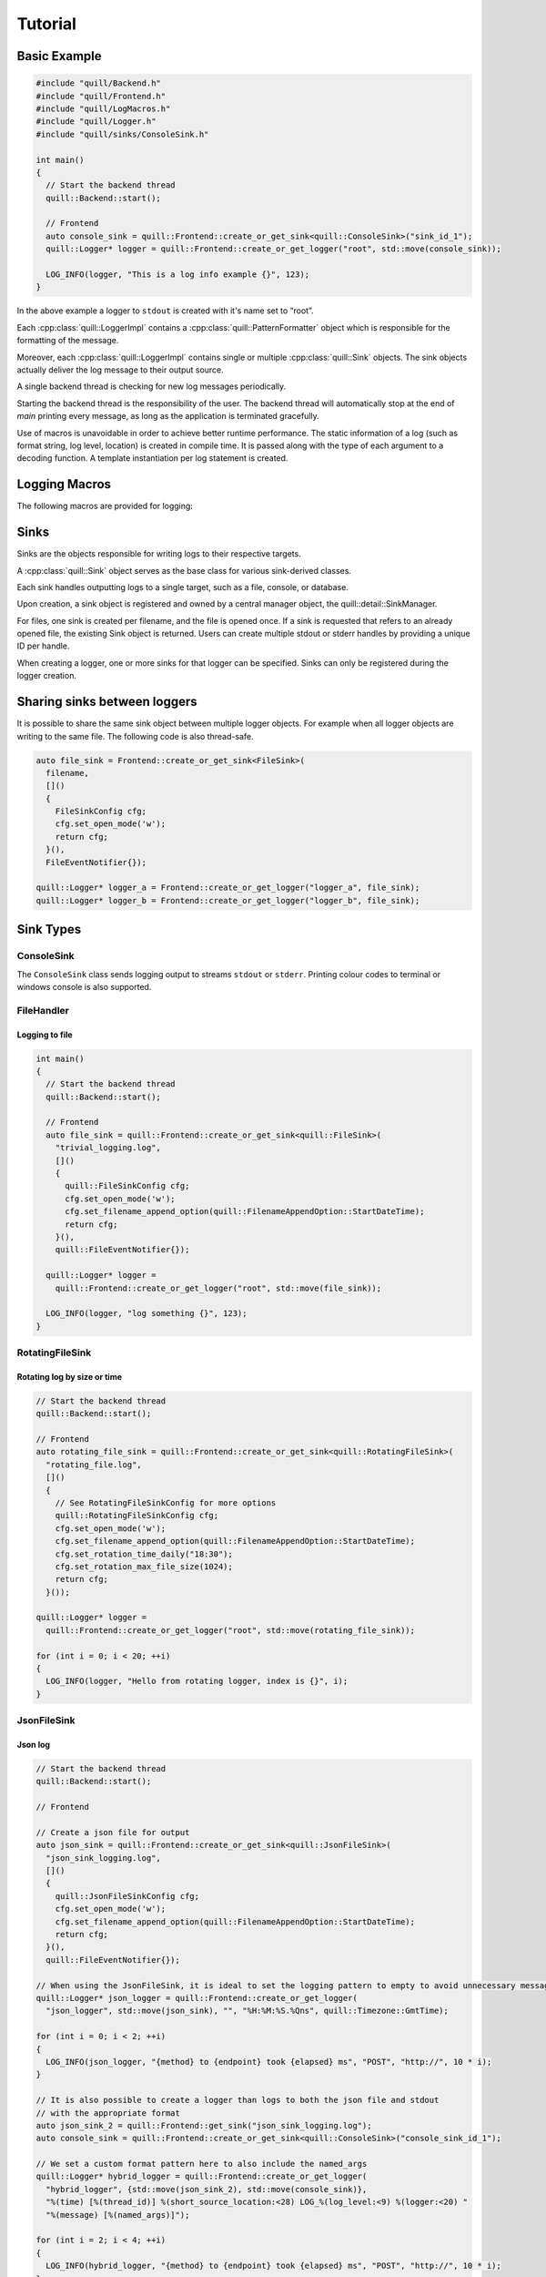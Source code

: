 .. _tutorial:

##############################################################################
Tutorial
##############################################################################

Basic Example
=============

.. code:: cpp

    #include "quill/Backend.h"
    #include "quill/Frontend.h"
    #include "quill/LogMacros.h"
    #include "quill/Logger.h"
    #include "quill/sinks/ConsoleSink.h"

    int main()
    {
      // Start the backend thread
      quill::Backend::start();

      // Frontend
      auto console_sink = quill::Frontend::create_or_get_sink<quill::ConsoleSink>("sink_id_1");
      quill::Logger* logger = quill::Frontend::create_or_get_logger("root", std::move(console_sink));

      LOG_INFO(logger, "This is a log info example {}", 123);
    }

In the above example a logger to ``stdout`` is created with it's name set to “root”.

Each :cpp:class:`quill::LoggerImpl` contains a :cpp:class:`quill::PatternFormatter` object which is responsible for the
formatting of the message.

Moreover, each :cpp:class:`quill::LoggerImpl` contains single or multiple :cpp:class:`quill::Sink` objects. The sink
objects actually deliver the log message to their output source.

A single backend thread is checking for new log messages periodically.

Starting the backend thread is the responsibility of the user. The backend thread will automatically stop at the end
of `main` printing every message, as long as the application is terminated gracefully.

Use of macros is unavoidable in order to achieve better runtime performance. The static information of a log
(such as format string, log level, location) is created in compile time. It is passed along with the type of each
argument to a decoding function. A template instantiation per log statement is created.

Logging Macros
================

The following macros are provided for logging:

.. c:macro:: LOG_TRACE_L3(logger, log_message_format, args)
.. c:macro:: LOG_TRACE_L2(logger, log_message_format, args)
.. c:macro:: LOG_TRACE_L1(logger, log_message_format, args)
.. c:macro:: LOG_DEBUG(logger, log_message_format, args)
.. c:macro:: LOG_INFO(logger, log_message_format, args)
.. c:macro:: LOG_WARNING(logger, log_message_format, args)
.. c:macro:: LOG_ERROR(logger, log_message_format, args)
.. c:macro:: LOG_CRITICAL(logger, log_message_format, args)
.. c:macro:: LOG_BACKTRACE(logger, log_message_format, args)

Sinks
========

Sinks are the objects responsible for writing logs to their respective targets.

A :cpp:class:`quill::Sink` object serves as the base class for various sink-derived classes.

Each sink handles outputting logs to a single target, such as a file, console, or database.

Upon creation, a sink object is registered and owned by a central manager object, the quill::detail::SinkManager.

For files, one sink is created per filename, and the file is opened once. If a sink is requested that refers to an already opened file, the existing Sink object is returned. Users can create multiple stdout or stderr handles by providing a unique ID per handle.

When creating a logger, one or more sinks for that logger can be specified. Sinks can only be registered during the logger creation.

Sharing sinks between loggers
==================================

It is possible to share the same sink object between multiple logger objects.
For example when all logger objects are writing to the same file. The following code is also thread-safe.

.. code:: cpp

     auto file_sink = Frontend::create_or_get_sink<FileSink>(
       filename,
       []()
       {
         FileSinkConfig cfg;
         cfg.set_open_mode('w');
         return cfg;
       }(),
       FileEventNotifier{});

     quill::Logger* logger_a = Frontend::create_or_get_logger("logger_a", file_sink);
     quill::Logger* logger_b = Frontend::create_or_get_logger("logger_b", file_sink);

Sink Types
==================================

ConsoleSink
--------------

The ``ConsoleSink`` class sends logging output to streams ``stdout`` or ``stderr``.
Printing colour codes to terminal or windows console is also supported.

FileHandler
-----------

Logging to file
~~~~~~~~~~~~~~~~~~~~~

.. code:: cpp

    int main()
    {
      // Start the backend thread
      quill::Backend::start();

      // Frontend
      auto file_sink = quill::Frontend::create_or_get_sink<quill::FileSink>(
        "trivial_logging.log",
        []()
        {
          quill::FileSinkConfig cfg;
          cfg.set_open_mode('w');
          cfg.set_filename_append_option(quill::FilenameAppendOption::StartDateTime);
          return cfg;
        }(),
        quill::FileEventNotifier{});

      quill::Logger* logger =
        quill::Frontend::create_or_get_logger("root", std::move(file_sink));

      LOG_INFO(logger, "log something {}", 123);
    }

RotatingFileSink
-------------------

Rotating log by size or time
~~~~~~~~~~~~~~~~~~~~~~~~~~~~~

.. code:: cpp

      // Start the backend thread
      quill::Backend::start();

      // Frontend
      auto rotating_file_sink = quill::Frontend::create_or_get_sink<quill::RotatingFileSink>(
        "rotating_file.log",
        []()
        {
          // See RotatingFileSinkConfig for more options
          quill::RotatingFileSinkConfig cfg;
          cfg.set_open_mode('w');
          cfg.set_filename_append_option(quill::FilenameAppendOption::StartDateTime);
          cfg.set_rotation_time_daily("18:30");
          cfg.set_rotation_max_file_size(1024);
          return cfg;
        }());

      quill::Logger* logger =
        quill::Frontend::create_or_get_logger("root", std::move(rotating_file_sink));

      for (int i = 0; i < 20; ++i)
      {
        LOG_INFO(logger, "Hello from rotating logger, index is {}", i);
      }

JsonFileSink
-----------------------

Json log
~~~~~~~~~~~~~~~~~~~~~

.. code:: cpp

      // Start the backend thread
      quill::Backend::start();

      // Frontend

      // Create a json file for output
      auto json_sink = quill::Frontend::create_or_get_sink<quill::JsonFileSink>(
        "json_sink_logging.log",
        []()
        {
          quill::JsonFileSinkConfig cfg;
          cfg.set_open_mode('w');
          cfg.set_filename_append_option(quill::FilenameAppendOption::StartDateTime);
          return cfg;
        }(),
        quill::FileEventNotifier{});

      // When using the JsonFileSink, it is ideal to set the logging pattern to empty to avoid unnecessary message formatting.
      quill::Logger* json_logger = quill::Frontend::create_or_get_logger(
        "json_logger", std::move(json_sink), "", "%H:%M:%S.%Qns", quill::Timezone::GmtTime);

      for (int i = 0; i < 2; ++i)
      {
        LOG_INFO(json_logger, "{method} to {endpoint} took {elapsed} ms", "POST", "http://", 10 * i);
      }

      // It is also possible to create a logger than logs to both the json file and stdout
      // with the appropriate format
      auto json_sink_2 = quill::Frontend::get_sink("json_sink_logging.log");
      auto console_sink = quill::Frontend::create_or_get_sink<quill::ConsoleSink>("console_sink_id_1");

      // We set a custom format pattern here to also include the named_args
      quill::Logger* hybrid_logger = quill::Frontend::create_or_get_logger(
        "hybrid_logger", {std::move(json_sink_2), std::move(console_sink)},
        "%(time) [%(thread_id)] %(short_source_location:<28) LOG_%(log_level:<9) %(logger:<20) "
        "%(message) [%(named_args)]");

      for (int i = 2; i < 4; ++i)
      {
        LOG_INFO(hybrid_logger, "{method} to {endpoint} took {elapsed} ms", "POST", "http://", 10 * i);
      }

Filters
==================================

A Filter class that can be used for filtering log records in the backend working thread.

This is a simple way to ensure that a logger or sink will only output desired log messages.

One or several :cpp:class:`quill::Filter` can be added to a :cpp:class:`quill::Sink` instance using the
:cpp:func:`void add_filter(std::unique_ptr<Filter> filter)`

The sink stores all added filters in a vector. The final log message is logged if all filters of the sink return `true`.

Filtering per sink
-----------------------

The below example logs all WARNING and higher log level messages to console and all INFO and lower level messages to a file.

.. code:: cpp

        // Filter class for our file sink
        class FileFilter : public quill::Filter
        {
        public:
          FileFilter() : quill::Filter("FileFilter"){};

          QUILL_NODISCARD bool filter(quill::MacroMetadata const* log_metadata, uint64_t log_timestamp, std::string_view thread_id,
                                      std::string_view thread_name, std::string_view logger_name,
                                      quill::LogLevel log_level, std::string_view log_message) noexcept override
          {
            if (log_metadata->log_level() < quill::LogLevel::Warning)
            {
              return true;
            }
            return false;
          }
        };

        // Filter for the stdout sink
        class StdoutFilter : public quill::Filter
        {
        public:
          StdoutFilter() : quill::Filter("StdoutFilter"){};

          QUILL_NODISCARD bool filter(quill::MacroMetadata const* log_metadata, uint64_t log_timestamp, std::string_view thread_id,
                                      std::string_view thread_name, std::string_view logger_name,
                                      quill::LogLevel log_level, std::string_view log_message) noexcept override
          {
            if (log_metadata->log_level() >= quill::LogLevel::Warning)
            {
              return true;
            }
            return false;
          }
        };

        int main()
        {
          // Start the logging backend thread
          quill::Backend::start();

          // Get a sink to the file
          // The first time this function is called a file sink is created for this filename.
          // Calling the function with the same filename will return the existing sink
          auto file_sink = quill::Frontend::create_or_get_sink<quill::FileSink>(
            "example_filters.log",
            []()
            {
              quill::FileSinkConfig cfg;
              cfg.set_open_mode('w');
              cfg.set_filename_append_option(quill::FilenameAppendOption::StartDateTime);
              return cfg;
            }(),
            quill::FileEventNotifier{});

          // Create and add the filter to our sink
          file_sink->add_filter(std::make_unique<FileFilter>());

          // Also create an stdout sink
          auto console_sink = quill::Frontend::create_or_get_sink<quill::ConsoleSink>("sink_id_1");

          // Create and add the filter to our sink
          console_sink->add_filter(std::make_unique<StdoutFilter>());

          // Create a logger using this sink
          quill::Logger* logger = quill::Frontend::create_or_get_logger("logger", {std::move(file_sink), std::move(console_sink)});

          LOG_INFO(logger, "test");
          LOG_ERROR(logger, "test");
        }

Formatters
==================================
The :cpp:class:`quill::PatternFormatter` specifies the layout of log records in the final output.

Each :cpp:class:`quill::LoggerImpl` object owns a PatternFormatter object.
This means that each Logger can be customised to output in a different format.

Customising the format output only be done during the creation of the logger.

If no custom format is set each newly created Sink uses the same formatting as the default logger.

The format output can be customised by providing a string of certain
attributes.

+-------------------------+--------------------------+----------------------------------------+
| Name                    | Format                   | Description                            |
+=========================+==========================+========================================+
| time                    | %(time)                  | Human-readable time when the LogRecord |
|                         |                          | was created. By default this is of the |
|                         |                          | form '2003-07-08 16:49:45.896' (the    |
|                         |                          | numbers after the period are the       |
|                         |                          | millisecond portion of the time).      |
+-------------------------+--------------------------+----------------------------------------+
| file_name               | %(file_name)             | Filename portion of pathname.          |
+-------------------------+--------------------------+----------------------------------------+
| full_path               | %(full_path)             | Full path of the source file where the |
|                         |                          | logging call was issued.               |
+-------------------------+--------------------------+----------------------------------------+
| caller_function         | %(caller_function)       | Name of function containing the        |
|                         |                          | logging call.                          |
+-------------------------+--------------------------+----------------------------------------+
| log_level               | %(log_level)             | Text logging level for the message     |
|                         |                          | (‘TRACEL3’, ‘TRACEL2’, ‘TRACEL1’,      |
|                         |                          | ‘DEBUG’, ‘INFO’, ‘WARNING’, ‘ERROR’,   |
|                         |                          | ‘CRITICAL’, ‘BACKTRACE’).              |
+-------------------------+--------------------------+----------------------------------------+
| log_level_id            | %(log_level_id)          | Abbreviated level name (‘T3’, ‘T2’,    |
|                         |                          | ‘T1’, ‘D’, ‘I’, ‘W’, ‘E’, ‘C’, ‘BT’).  |
+-------------------------+--------------------------+----------------------------------------+
| line_number             | %(line_number)           | Source line number where the logging   |
|                         |                          | call was issued (if available).        |
+-------------------------+--------------------------+----------------------------------------+
| logger                  | %(logger)                | Name of the logger used to log the     |
|                         |                          | call.                                  |
+-------------------------+--------------------------+----------------------------------------+
| message                 | %(message)               | The logged message, computed as msg %  |
|                         |                          | args. This is set when Formatter.      |
|                         |                          | format() is invoked.                   |
+-------------------------+--------------------------+----------------------------------------+
| thread_id               | %(thread_id)             | Thread ID (if available).              |
+-------------------------+--------------------------+----------------------------------------+
| thread_name             | %(thread_name)           | Thread name if set. The name of the    |
|                         |                          | thread must be set prior to issuing    |
|                         |                          | any log statement on that thread.      |
+-------------------------+--------------------------+----------------------------------------+
| process_id              | %(process_id)            | Process ID                             |
+-------------------------+--------------------------+----------------------------------------+
| source_location         | %(source_location)       | Full source file path and line number  |
|                         |                          | as a single string                     |
+-------------------------+--------------------------+----------------------------------------+
| short_source_location   | %(short_source_location) | Full source file path and line         |
|                         |                          | number as a single string              |
+-------------------------+--------------------------+----------------------------------------+
| tags                    | %(tags)                  | Additional custom tags appended to the |
|                         |                          | message when _WITH_TAGS macros are     |
|                         |                          | used.                                  |
+-------------------------+--------------------------+----------------------------------------+
| named_args              | %(named_args)            | Key-value pairs appended to the        |
|                         |                          | message. Only applicable with          |
|                         |                          | for a named args log format;           |
|                         |                          | remains empty otherwise.               |
+-------------------------+--------------------------+----------------------------------------+


Customising the timestamp
-----------------------------

The timestamp is customisable by :

- Format. Same format specifiers as ``strftime(...)`` format without the additional ``.Qms`` ``.Qus`` ``.Qns`` arguments.
- Local timezone or GMT timezone. Local timezone is used by default.
- Fractional second precision. Using the additional fractional second specifiers in the timestamp format string.

========= ============
Specifier Description
========= ============
%Qms      Milliseconds
%Qus      Microseconds
%Qns      Nanoseconds
========= ============

By default ``"%H:%M:%S.%Qns"`` is used.

.. note:: MinGW does not support all ``strftime(...)`` format specifiers and you might get a ``bad alloc`` if the format specifier is not supported

Setting a custom format for logging to stdout
----------------------------------------------------------

.. code:: cpp

  quill::Logger* logger =
    quill::Frontend::create_or_get_logger("root", std::move(sink),
                                          "%(time) [%(thread_id)] %(short_source_location:<28) "
                                          "LOG_%(log_level:<9) %(logger:<12) %(message)",
                                          "%H:%M:%S.%Qns", quill::Timezone::GmtTime);

Logger
-----------------------------

Logger instances can be created by the user with the desired name, sinks and formatter.
The logger object are never instantiated directly. Instead they first have to get created

:cpp:func:`Frontend::create_or_get_logger(std::string const& logger_name, std::shared_ptr<Sink> sink, std::string const& format_pattern = "%(time) [%(thread_id)] %(short_source_location:<28) LOG_%(log_level:<9) %(logger:<12) %(message)", std::string const& time_pattern = "%H:%M:%S.%Qns", Timezone timestamp_timezone = Timezone::LocalTime, ClockSourceType clock_source = ClockSourceType::Tsc, UserClockSource* user_clock = nullptr)`

:cpp:func:`Frontend::create_or_get_logger(std::string const& logger_name, std::initializer_list<std::shared_ptr<Sink>> sinks, std::string const& format_pattern = "%(time) [%(thread_id)] %(short_source_location:<28) LOG_%(log_level:<9) %(logger:<12) %(message)", std::string const& time_pattern = "%H:%M:%S.%Qns", Timezone timestamp_timezone = Timezone::LocalTime, ClockSourceType clock_source = ClockSourceType::Tsc, UserClockSource* user_clock = nullptr)`

Logger access
-----------------------------

:cpp:func:`Frontend::get_logger(std::string const& name)`

Logger creation
-----------------------------

.. code:: cpp

     auto console_sink = quill::Frontend::create_or_get_sink<quill::ConsoleSink>("sink_id_1");

     quill::Logger* logger = quill::Frontend::create_or_get_logger("root", std::move(console_sink));

     LOG_INFO(logger, "Hello from {}", "library foo");

Avoiding the use of Logger objects
---------------------------------------
For some applications the use of the single root logger might be enough. In that case passing the logger everytime
to the macro becomes inconvenient. The solution is to store the created Logger as a static variable and create your
own macros. See `example <https://github.com/odygrd/quill/blob/master/examples/recommended_usage/quill_wrapper/include/quill_wrapper/overwrite_macros.h>`_

Backtrace Logging
====================

Backtrace logging enables log messages to be stored in a ring buffer and either

- displayed later on demand or
- when a high severity log message is logged

Backtrace logging needs to be enabled first on the instance of :cpp:class:`quill::LoggerImpl`

.. doxygenfunction:: init_backtrace
.. doxygenfunction:: flush_backtrace

.. note:: Backtrace log messages store the original timestamp of the message. Since they are kept and flushed later the
timestamp in the log file will be out of order.

.. note:: Backtrace log messages are still pushed to the SPSC queue from the frontend to the backend.

Store messages in the ring buffer and display them when ``LOG_ERROR`` is logged
--------------------------------------------------------------------------------------------------------------------

.. code:: cpp

    // a LOG_ERROR(...) or higher severity log message occurs via this logger.
    // Enable the backtrace with a max ring buffer size of 2 messages which will get flushed when
    // Backtrace has to be enabled only once in the beginning before calling LOG_BACKTRACE(...) for the first time.
    logger->init_backtrace(2, quill::LogLevel::Error);

    LOG_INFO(logger, "BEFORE backtrace Example {}", 1);

    LOG_BACKTRACE(logger, "Backtrace log {}", 1);
    LOG_BACKTRACE(logger, "Backtrace log {}", 2);
    LOG_BACKTRACE(logger, "Backtrace log {}", 3);
    LOG_BACKTRACE(logger, "Backtrace log {}", 4);

    // Backtrace is not flushed yet as we requested to flush on errors
    LOG_INFO(logger, "AFTER backtrace Example {}", 1);

    // log message with severity error - This will also flush_sink the backtrace which has 2 messages
    LOG_ERROR(logger, "An error has happened, Backtrace is also flushed.");

    // The backtrace is flushed again after LOG_ERROR but in this case it is empty
    LOG_ERROR(logger, "An second error has happened, but backtrace is now empty.");

    // Log more backtrace messages
    LOG_BACKTRACE(logger, "Another Backtrace log {}", 1);
    LOG_BACKTRACE(logger, "Another Backtrace log {}", 2);

    // Nothing is logged at the moment
    LOG_INFO(logger, "Another log info");

    // Still nothing logged - the error message is on a different logger object
    quill::LoggerImpl* logger_2 = quill::get_logger("example_1_1");

    LOG_CRITICAL(logger_2, "A critical error from different logger.");

    // The new backtrace is flushed again due to LOG_CRITICAL
    LOG_CRITICAL(logger, "A critical error from the logger we had a backtrace.");

Store messages in the ring buffer and display them on demand
--------------------------------------------------------------------------------------------------------------------

.. code:: cpp
       // Store maximum of two log messages. By default they will never be flushed since no LogLevel severity is specified
       logger->init_backtrace(2);

       LOG_INFO(logger, "BEFORE backtrace Example {}", 2);

       LOG_BACKTRACE(logger, "Backtrace log {}", 100);
       LOG_BACKTRACE(logger, "Backtrace log {}", 200);
       LOG_BACKTRACE(logger, "Backtrace log {}", 300);

       LOG_INFO(logger, "AFTER backtrace Example {}", 2);

       // an error has happened - flush_log_messages the backtrace manually
       logger->flush_backtrace();

